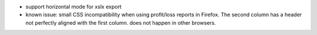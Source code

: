 * support horizontal mode for xslx export
* known issue: small CSS incompatibility when using profit/loss reports in Firefox. The second column has a header
  not perfectly aligned with the first column. does not happen in other browsers.
